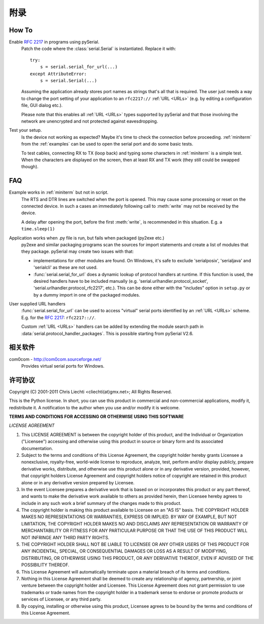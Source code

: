 =====
 附录
=====

How To
======

Enable :rfc:`2217` in programs using pySerial.
    Patch the code where the :class:`serial.Serial` is instantiated. Replace
    it with::

        try:
            s = serial.serial_for_url(...)
        except AttributeError:
            s = serial.Serial(...)

    Assuming the application already stores port names as strings that's all
    that is required. The user just needs a way to change the port setting of
    your application to an ``rfc2217://`` :ref:`URL <URLs>` (e.g. by editing a
    configuration file, GUI dialog etc.).

    Please note that this enables all :ref:`URL <URLs>` types supported by
    pySerial and that those involving the network are unencrypted and not
    protected against eavesdropping.

Test your setup.
    Is the device not working as expected? Maybe it's time to check the
    connection before proceeding. :ref:`miniterm` from the :ref:`examples`
    can be used to open the serial port and do some basic tests.

    To test cables, connecting RX to TX (loop back) and typing some characters
    in :ref:`miniterm` is a simple test. When the characters are displayed
    on the screen, then at least RX and TX work (they still could be swapped
    though).


FAQ
===
Example works in :ref:`miniterm` but not in script.
    The RTS and DTR lines are switched when the port is opened. This may cause
    some processing or reset on the connected device. In such a cases an
    immediately following call to :meth:`write` may not be received by the
    device.

    A delay after opening the port, before the first :meth:`write`, is
    recommended in this situation. E.g. a ``time.sleep(1)``


Application works when .py file is run, but fails when packaged (py2exe etc.)
    py2exe and similar packaging programs scan the sources for import
    statements and create a list of modules that they package. pySerial may
    create two issues with that:

    - implementations for other modules are found. On Windows, it's safe to
      exclude 'serialposix', 'serialjava' and 'serialcli' as these are not
      used.

    - :func:`serial.serial_for_url` does a dynamic lookup of protocol handlers
      at runtime.  If this function is used, the desired handlers have to be
      included manually (e.g. 'serial.urlhandler.protocol_socket',
      'serial.urlhandler.protocol_rfc2217', etc.). This can be done either with
      the "includes" option in ``setup.py`` or by a dummy import in one of the
      packaged modules.

User supplied URL handlers
    :func:`serial.serial_for_url` can be used to access "virtual" serial ports
    identified by an :ref:`URL <URLs>` scheme. E.g. for the :rfc:`2217`:
    ``rfc2217:://``.

    Custom :ref:`URL <URLs>` handlers can be added by extending the module
    search path in :data:`serial.protocol_handler_packages`. This is possible
    starting from pySerial V2.6.


相关软件
========

com0com - http://com0com.sourceforge.net/
    Provides virtual serial ports for Windows.


许可协议
========

Copyright (C) 2001-2011 Chris Liechti <cliechti(at)gmx.net>;
All Rights Reserved.

This is the Python license. In short, you can use this product in commercial
and non-commercial applications, modify it, redistribute it.  A notification to
the author when you use and/or modify it is welcome.


**TERMS AND CONDITIONS FOR ACCESSING OR OTHERWISE USING THIS SOFTWARE**

*LICENSE AGREEMENT*

1. This LICENSE AGREEMENT is between the copyright holder of this product, and
   the Individual or Organization ("Licensee") accessing and otherwise using
   this product in source or binary form and its associated documentation.

2. Subject to the terms and conditions of this License Agreement, the copyright
   holder hereby grants Licensee a nonexclusive, royalty-free, world-wide
   license to reproduce, analyze, test, perform and/or display publicly,
   prepare derivative works, distribute, and otherwise use this product alone
   or in any derivative version, provided, however, that copyright holders
   License Agreement and copyright holders notice of copyright are retained in
   this product alone or in any derivative version prepared by Licensee.

3. In the event Licensee prepares a derivative work that is based on or
   incorporates this product or any part thereof, and wants to make the
   derivative work available to others as provided herein, then Licensee hereby
   agrees to include in any such work a brief summary of the changes made to
   this product.

4. The copyright holder is making this product available to Licensee on an "AS
   IS" basis. THE COPYRIGHT HOLDER MAKES NO REPRESENTATIONS OR WARRANTIES,
   EXPRESS OR IMPLIED.  BY WAY OF EXAMPLE, BUT NOT LIMITATION, THE COPYRIGHT
   HOLDER MAKES NO AND DISCLAIMS ANY REPRESENTATION OR WARRANTY OF
   MERCHANTABILITY OR FITNESS FOR ANY PARTICULAR PURPOSE OR THAT THE USE OF
   THIS PRODUCT WILL NOT INFRINGE ANY THIRD PARTY RIGHTS.

5. THE COPYRIGHT HOLDER SHALL NOT BE LIABLE TO LICENSEE OR ANY OTHER USERS OF
   THIS PRODUCT FOR ANY INCIDENTAL, SPECIAL, OR CONSEQUENTIAL DAMAGES OR LOSS
   AS A RESULT OF MODIFYING, DISTRIBUTING, OR OTHERWISE USING THIS PRODUCT, OR
   ANY DERIVATIVE THEREOF, EVEN IF ADVISED OF THE POSSIBILITY THEREOF.

6. This License Agreement will automatically terminate upon a material breach
   of its terms and conditions.

7. Nothing in this License Agreement shall be deemed to create any relationship
   of agency, partnership, or joint venture between the copyright holder and
   Licensee. This License Agreement does not grant permission to use trademarks
   or trade names from the copyright holder in a trademark sense to endorse or
   promote products or services of Licensee, or any third party.

8. By copying, installing or otherwise using this product, Licensee agrees to
   be bound by the terms and conditions of this License Agreement.

